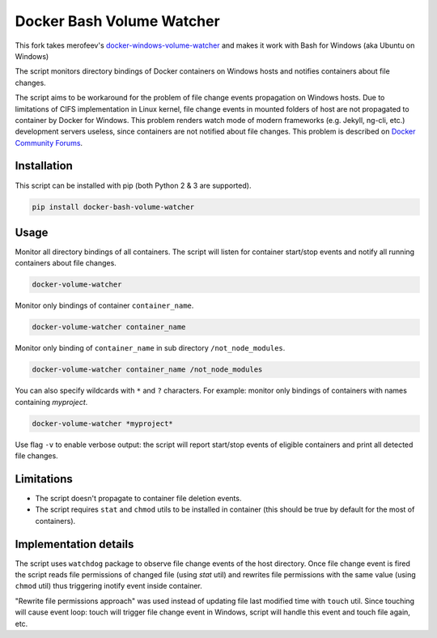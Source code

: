 Docker Bash Volume Watcher
==============================
This fork takes merofeev's `docker-windows-volume-watcher <https://github.com/merofeev/docker-windows-volume-watcher>`_ and makes it work with Bash for Windows (aka Ubuntu on Windows)

The script monitors directory bindings of Docker containers on Windows hosts and notifies containers about file changes.

The script aims to be workaround for the problem of file change events propagation on Windows hosts. Due to limitations of CIFS implementation in Linux kernel, file change events in mounted folders of host are not propagated to container by Docker for Windows. This problem renders watch mode of modern frameworks (e.g. Jekyll, ng-cli, etc.) development servers useless, since containers are not notified about file changes. This problem is described on `Docker Community Forums <https://forums.docker.com/t/file-system-watch-does-not-work-with-mounted-volumes/12038>`_.

Installation
------------
This script can be installed with pip (both Python 2 & 3 are supported).

.. code:: bat

    pip install docker-bash-volume-watcher


Usage
-----
Monitor all directory bindings of all containers. The script will listen for container start/stop events and notify all running containers about file changes.

.. code:: bat

    docker-volume-watcher


Monitor only bindings of container ``container_name``.

.. code:: bat

    docker-volume-watcher container_name


Monitor only binding of ``container_name`` in sub directory ``/not_node_modules``.


.. code:: bat

    docker-volume-watcher container_name /not_node_modules


You can also specify wildcards with ``*`` and ``?`` characters. For example: monitor only bindings of containers with names containing `myproject`.

.. code:: bat

    docker-volume-watcher *myproject*


Use flag ``-v`` to enable verbose output: the script will report start/stop events of eligible containers and print all detected file changes.

Limitations
------------
* The script doesn't propagate to container file deletion events.
* The script requires ``stat`` and ``chmod`` utils to be installed in container (this should be true by default for the most of containers).

Implementation details
-----------------------
The script uses ``watchdog`` package to observe file change events of the host directory. Once file change event is fired the script reads file permissions of changed file (using `stat` util) and rewrites file permissions with the same value (using ``chmod`` util) thus triggering inotify event inside container.

"Rewrite file permissions approach" was used instead of updating file last modified time with ``touch`` util. Since touching will cause event loop: touch will trigger file change event in Windows, script will handle this event and touch file again, etc.


